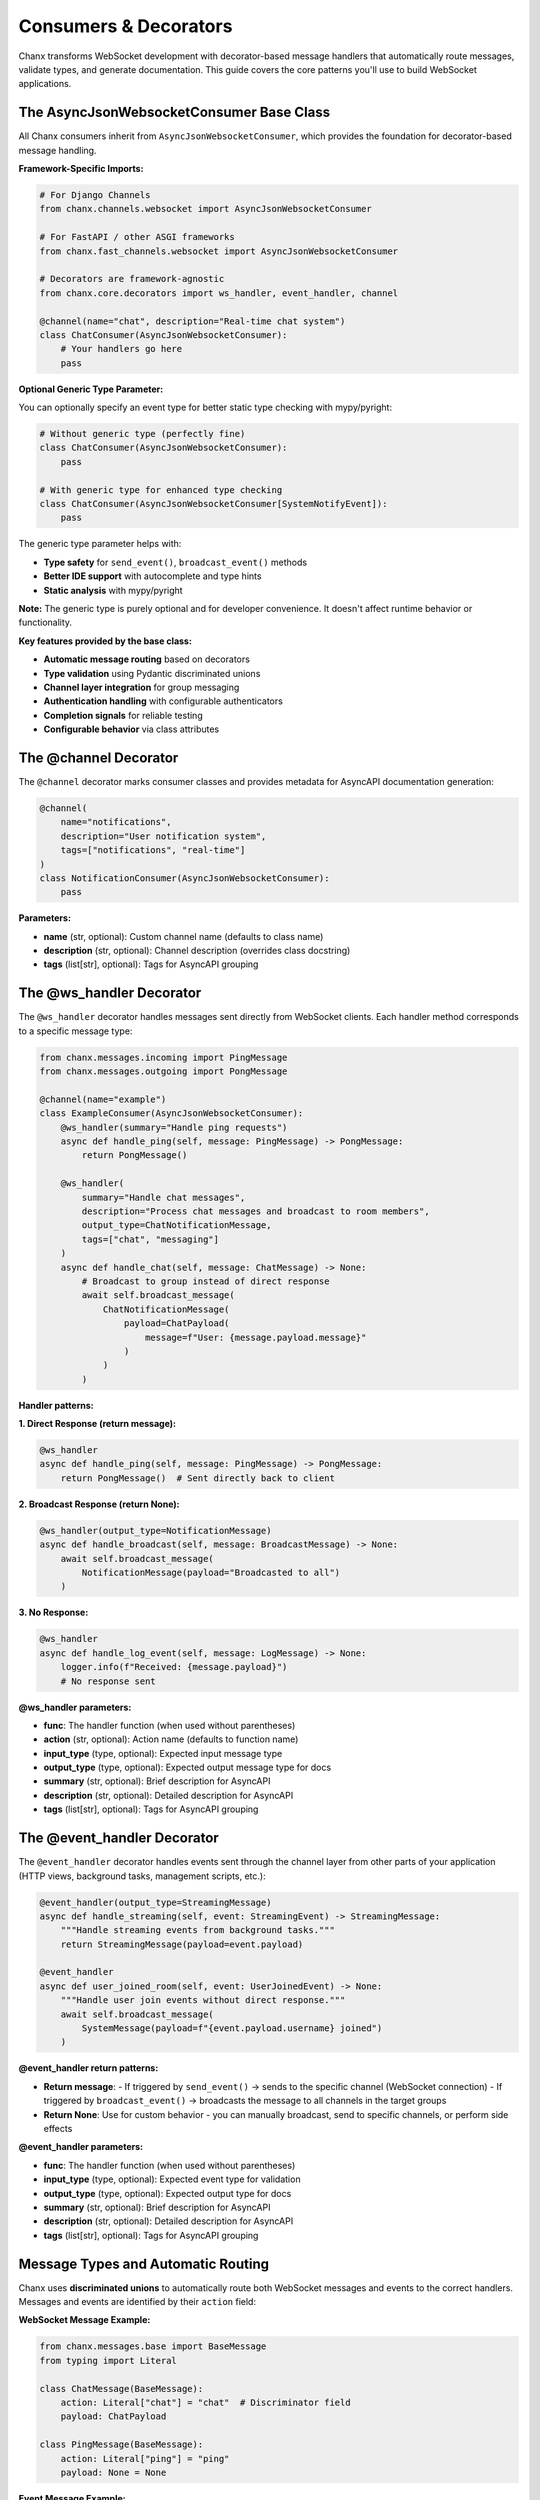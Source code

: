Consumers & Decorators
======================

Chanx transforms WebSocket development with decorator-based message handlers that automatically route messages, validate types, and generate documentation. This guide covers the core patterns you'll use to build WebSocket applications.

The AsyncJsonWebsocketConsumer Base Class
-----------------------------------------

All Chanx consumers inherit from ``AsyncJsonWebsocketConsumer``, which provides the foundation for decorator-based message handling.

**Framework-Specific Imports:**

.. code-block:: python

    # For Django Channels
    from chanx.channels.websocket import AsyncJsonWebsocketConsumer

    # For FastAPI / other ASGI frameworks
    from chanx.fast_channels.websocket import AsyncJsonWebsocketConsumer

    # Decorators are framework-agnostic
    from chanx.core.decorators import ws_handler, event_handler, channel

    @channel(name="chat", description="Real-time chat system")
    class ChatConsumer(AsyncJsonWebsocketConsumer):
        # Your handlers go here
        pass

**Optional Generic Type Parameter:**

You can optionally specify an event type for better static type checking with mypy/pyright:

.. code-block:: python

    # Without generic type (perfectly fine)
    class ChatConsumer(AsyncJsonWebsocketConsumer):
        pass

    # With generic type for enhanced type checking
    class ChatConsumer(AsyncJsonWebsocketConsumer[SystemNotifyEvent]):
        pass

The generic type parameter helps with:

- **Type safety** for ``send_event()``, ``broadcast_event()`` methods
- **Better IDE support** with autocomplete and type hints
- **Static analysis** with mypy/pyright

**Note:** The generic type is purely optional and for developer convenience. It doesn't affect runtime behavior or functionality.

**Key features provided by the base class:**

- **Automatic message routing** based on decorators
- **Type validation** using Pydantic discriminated unions
- **Channel layer integration** for group messaging
- **Authentication handling** with configurable authenticators
- **Completion signals** for reliable testing
- **Configurable behavior** via class attributes

The @channel Decorator
----------------------

The ``@channel`` decorator marks consumer classes and provides metadata for AsyncAPI documentation generation:

.. code-block:: python

    @channel(
        name="notifications",
        description="User notification system",
        tags=["notifications", "real-time"]
    )
    class NotificationConsumer(AsyncJsonWebsocketConsumer):
        pass

**Parameters:**

- **name** (str, optional): Custom channel name (defaults to class name)
- **description** (str, optional): Channel description (overrides class docstring)
- **tags** (list[str], optional): Tags for AsyncAPI grouping

The @ws_handler Decorator
-------------------------

The ``@ws_handler`` decorator handles messages sent directly from WebSocket clients. Each handler method corresponds to a specific message type:

.. code-block:: python

    from chanx.messages.incoming import PingMessage
    from chanx.messages.outgoing import PongMessage

    @channel(name="example")
    class ExampleConsumer(AsyncJsonWebsocketConsumer):
        @ws_handler(summary="Handle ping requests")
        async def handle_ping(self, message: PingMessage) -> PongMessage:
            return PongMessage()

        @ws_handler(
            summary="Handle chat messages",
            description="Process chat messages and broadcast to room members",
            output_type=ChatNotificationMessage,
            tags=["chat", "messaging"]
        )
        async def handle_chat(self, message: ChatMessage) -> None:
            # Broadcast to group instead of direct response
            await self.broadcast_message(
                ChatNotificationMessage(
                    payload=ChatPayload(
                        message=f"User: {message.payload.message}"
                    )
                )
            )

**Handler patterns:**

**1. Direct Response (return message):**

.. code-block:: python

    @ws_handler
    async def handle_ping(self, message: PingMessage) -> PongMessage:
        return PongMessage()  # Sent directly back to client

**2. Broadcast Response (return None):**

.. code-block:: python

    @ws_handler(output_type=NotificationMessage)
    async def handle_broadcast(self, message: BroadcastMessage) -> None:
        await self.broadcast_message(
            NotificationMessage(payload="Broadcasted to all")
        )

**3. No Response:**

.. code-block:: python

    @ws_handler
    async def handle_log_event(self, message: LogMessage) -> None:
        logger.info(f"Received: {message.payload}")
        # No response sent

**@ws_handler parameters:**

- **func**: The handler function (when used without parentheses)
- **action** (str, optional): Action name (defaults to function name)
- **input_type** (type, optional): Expected input message type
- **output_type** (type, optional): Expected output message type for docs
- **summary** (str, optional): Brief description for AsyncAPI
- **description** (str, optional): Detailed description for AsyncAPI
- **tags** (list[str], optional): Tags for AsyncAPI grouping

The @event_handler Decorator
----------------------------

The ``@event_handler`` decorator handles events sent through the channel layer from other parts of your application (HTTP views, background tasks, management scripts, etc.):

.. code-block:: python

    @event_handler(output_type=StreamingMessage)
    async def handle_streaming(self, event: StreamingEvent) -> StreamingMessage:
        """Handle streaming events from background tasks."""
        return StreamingMessage(payload=event.payload)

    @event_handler
    async def user_joined_room(self, event: UserJoinedEvent) -> None:
        """Handle user join events without direct response."""
        await self.broadcast_message(
            SystemMessage(payload=f"{event.payload.username} joined")
        )

**@event_handler return patterns:**

- **Return message**:
  - If triggered by ``send_event()`` → sends to the specific channel (WebSocket connection)
  - If triggered by ``broadcast_event()`` → broadcasts the message to all channels in the target groups
- **Return None**: Use for custom behavior - you can manually broadcast, send to specific channels, or perform side effects

**@event_handler parameters:**

- **func**: The handler function (when used without parentheses)
- **input_type** (type, optional): Expected event type for validation
- **output_type** (type, optional): Expected output type for docs
- **summary** (str, optional): Brief description for AsyncAPI
- **description** (str, optional): Detailed description for AsyncAPI
- **tags** (list[str], optional): Tags for AsyncAPI grouping

Message Types and Automatic Routing
-----------------------------------

Chanx uses **discriminated unions** to automatically route both WebSocket messages and events to the correct handlers. Messages and events are identified by their ``action`` field:

**WebSocket Message Example:**

.. code-block:: python

    from chanx.messages.base import BaseMessage
    from typing import Literal

    class ChatMessage(BaseMessage):
        action: Literal["chat"] = "chat"  # Discriminator field
        payload: ChatPayload

    class PingMessage(BaseMessage):
        action: Literal["ping"] = "ping"
        payload: None = None

**Event Message Example:**

.. code-block:: python

    class UserJoinedEvent(BaseMessage):
        action: Literal["user_joined"] = "user_joined"  # Discriminator field
        payload: UserPayload

    class SystemNotifyEvent(BaseMessage):
        action: Literal["system_notify"] = "system_notify"
        payload: NotificationPayload

**How routing works:**

**For WebSocket messages:**
1. Client sends: ``{"action": "chat", "payload": {"message": "Hello"}}``
2. Framework validates against discriminated union of all input messages
3. Routes to ``@ws_handler`` method based on message type
4. Handler receives properly typed message object

**For events:**
1. Application sends: ``Consumer.send_event(UserJoinedEvent(...))``
2. Framework validates against discriminated union of all event types
3. Routes to ``@event_handler`` method based on event type
4. Handler receives properly typed event object

**The framework automatically:**

- Builds separate discriminated unions for WebSocket messages and events
- Validates incoming JSON/events against the appropriate union
- Routes to the correct handler method (``@ws_handler`` or ``@event_handler``)
- Provides full type safety with IDE support for both message types

Output Messages and Broadcasting
---------------------------------

**Direct Response Messages:**

.. code-block:: python

    @ws_handler
    async def handle_get_status(self, message: GetStatusMessage) -> StatusMessage:
        return StatusMessage(
            payload=StatusPayload(
                status="online",
                timestamp=datetime.now()
            )
        )

**Broadcasting Messages:**

.. code-block:: python

    @ws_handler(output_type=ChatNotificationMessage)
    async def handle_chat(self, message: ChatMessage) -> None:
        # Broadcast to all connections in the same groups
        await self.broadcast_message(
            ChatNotificationMessage(payload=message.payload)
        )

        # Broadcast to specific groups
        await self.broadcast_message(
            ChatNotificationMessage(payload=message.payload),
            groups=["room_123", "moderators"]
        )

**Group Management:**

.. code-block:: python

    class RoomChatConsumer(AsyncJsonWebsocketConsumer):
        async def post_authentication(self) -> None:
            """Called after successful authentication."""
            # Extract room from URL parameters
            room_id = self.scope["path_params"]["room_id"]
            group_name = f"room_{room_id}"

            # Join the room group
            await self.channel_layer.group_add(group_name, self.channel_name)
            self.groups.append(group_name)

            # Notify others about the join
            await self.broadcast_message(
                UserJoinedMessage(payload={"user_id": self.user.id}),
                groups=[group_name],
                exclude_current=True  # Don't send to self
            )

Event Broadcasting from Anywhere
---------------------------------

One of Chanx's most powerful features is sending events to WebSocket consumers from anywhere in your application:

**From Django Views:**

.. code-block:: python

    # views.py
    from django.http import JsonResponse
    from myapp.consumers import NotificationConsumer
    from myapp.events import NewPostEvent

    def create_post(request):
        post = Post.objects.create(...)

        # Send event to WebSocket consumers
        NotificationConsumer.broadcast_event_sync(
            NewPostEvent(payload={"post_id": post.id, "title": post.title}),
            groups=["news_feed"]
        )

        return JsonResponse({"status": "created"})

**From Celery Tasks:**

.. code-block:: python

    # tasks.py
    from celery import shared_task
    from myapp.consumers import PaymentConsumer
    from myapp.events import PaymentCompleteEvent

    @shared_task
    def process_payment(payment_id):
        result = process_payment_logic(payment_id)

        # Notify specific user
        PaymentConsumer.send_event_sync(
            PaymentCompleteEvent(payload={"status": result}),
            channel_name=f"user_{payment.user_id}"
        )

**From Management Commands:**

.. code-block:: python

    # management/commands/send_announcement.py
    from django.core.management.base import BaseCommand
    from myapp.consumers import AnnouncementConsumer

    class Command(BaseCommand):
        def add_arguments(self, parser):
            parser.add_argument('message', type=str)

        def handle(self, *args, **options):
            AnnouncementConsumer.broadcast_event_sync(
                SystemAnnouncementEvent(payload=options['message']),
                groups=["all_users"]
            )

**Available event methods:**

- **send_event_sync()**: Send to specific channel name
- **broadcast_event_sync()**: Send to groups
- **send_event()**: Async version of send_event_sync
- **broadcast_event()**: Async version of broadcast_event_sync

**Note:** When using the optional generic type parameter (``AsyncJsonWebsocketConsumer[EventType]``), these methods will provide better type checking and IDE support for the event parameter.

Consumer Configuration
----------------------

Consumers can be configured via class attributes:

.. code-block:: python

    class MyConsumer(AsyncJsonWebsocketConsumer):
        # Message behavior
        send_completion = False  # Whether to send completion signals
        send_message_immediately = True  # Yield control after sending
        log_websocket_message = True  # Log messages
        log_ignored_actions = ["ping", "pong"]  # Skip logging these

        # Message formatting
        camelize = False  # Convert snake_case <-> camelCase
        discriminator_field = "action"  # Field for message routing

        # Channel layer (required for non-Django frameworks)
        channel_layer_alias = "default"

        # Authentication
        authenticator_class = MyAuthenticator

Authentication Integration
--------------------------

**Django Example:**

.. code-block:: python

    from chanx.channels.authenticator import DjangoAuthenticator
    from rest_framework.permissions import IsAuthenticated

    class ChatAuthenticator(DjangoAuthenticator):
        permission_classes = [IsAuthenticated]
        # Optional: object-level permissions
        queryset = ChatRoom.objects.all()
        obj: ChatRoom

    @channel(name="chat")
    class ChatConsumer(AsyncJsonWebsocketConsumer):
        authenticator_class = ChatAuthenticator
        authenticator: ChatAuthenticator  # Type hint

        async def post_authentication(self) -> None:
            """Called after successful authentication."""
            # Access authenticated user and object
            user = self.authenticator.user
            room = self.authenticator.obj  # If using object-level auth

            # Join room-specific group
            await self.channel_layer.group_add(
                f"room_{room.id}",
                self.channel_name
            )

**FastAPI/Custom Example:**

.. code-block:: python

    from chanx.core.authenticator import BaseAuthenticator

    class TokenAuthenticator(BaseAuthenticator):
        async def authenticate(self) -> bool:
            token = self.get_query_param("token")
            if not token:
                return False

            # Validate token logic here
            self.user = await get_user_by_token(token)
            return self.user is not None

    class MyConsumer(AsyncJsonWebsocketConsumer):
        authenticator_class = TokenAuthenticator

Complete Example: Chat Consumer
-------------------------------

Here's a complete example that demonstrates all the concepts:

.. code-block:: python

    from chanx.core.decorators import ws_handler, event_handler, channel
    from chanx.channels.websocket import AsyncJsonWebsocketConsumer
    from chanx.channels.authenticator import DjangoAuthenticator
    from rest_framework.permissions import IsAuthenticated

    # Messages
    class ChatMessage(BaseMessage):
        action: Literal["chat"] = "chat"
        payload: ChatPayload

    class JoinRoomMessage(BaseMessage):
        action: Literal["join_room"] = "join_room"
        payload: JoinRoomPayload

    # Events
    class UserJoinedEvent(BaseChannelEvent):
        handler: Literal["user_joined"] = "user_joined"
        payload: UserPayload

    # Authenticator
    class RoomAuthenticator(DjangoAuthenticator):
        permission_classes = [IsAuthenticated]
        queryset = ChatRoom.objects.all()
        obj: ChatRoom

    # Consumer (generic type is optional - either approach works)
    @channel(
        name="room_chat",
        description="Real-time chat for specific rooms",
        tags=["chat", "rooms"]
    )
    class RoomChatConsumer(AsyncJsonWebsocketConsumer[UserJoinedEvent]):  # Optional generic for type hints
        authenticator_class = RoomAuthenticator
        authenticator: RoomAuthenticator

        # Configuration
        log_ignored_actions = ["ping", "pong"]

        async def post_authentication(self) -> None:
            """Join room group after authentication."""
            room_group = f"room_{self.authenticator.obj.id}"
            await self.channel_layer.group_add(room_group, self.channel_name)
            self.groups.append(room_group)

        @ws_handler(
            summary="Handle chat messages",
            output_type=ChatNotificationMessage
        )
        async def handle_chat(self, message: ChatMessage) -> None:
            """Process and broadcast chat messages."""
            await self.broadcast_message(
                ChatNotificationMessage(
                    payload=ChatNotificationPayload(
                        message=message.payload.message,
                        username=self.authenticator.user.username,
                        room_id=self.authenticator.obj.id
                    )
                )
            )

        @event_handler(output_type=UserJoinedMessage)
        async def user_joined(self, event: UserJoinedEvent) -> UserJoinedMessage:
            """Handle user join events from other parts of the app."""
            return UserJoinedMessage(
                payload=UserJoinedPayload(
                    username=event.payload.username,
                    message=f"{event.payload.username} joined the room"
                )
            )

Next Steps
----------

Now that you understand Chanx's decorator-based approach, you can:

- Learn about :doc:`asyncapi` documentation generation
- Explore :doc:`testing` patterns for WebSocket consumers
- Check out :doc:`framework-integration` for Django views and FastAPI API endpoints

The decorator pattern eliminates the complexity of manual message routing while providing full type safety and automatic documentation generation. This makes WebSocket development as straightforward as building REST APIs.
